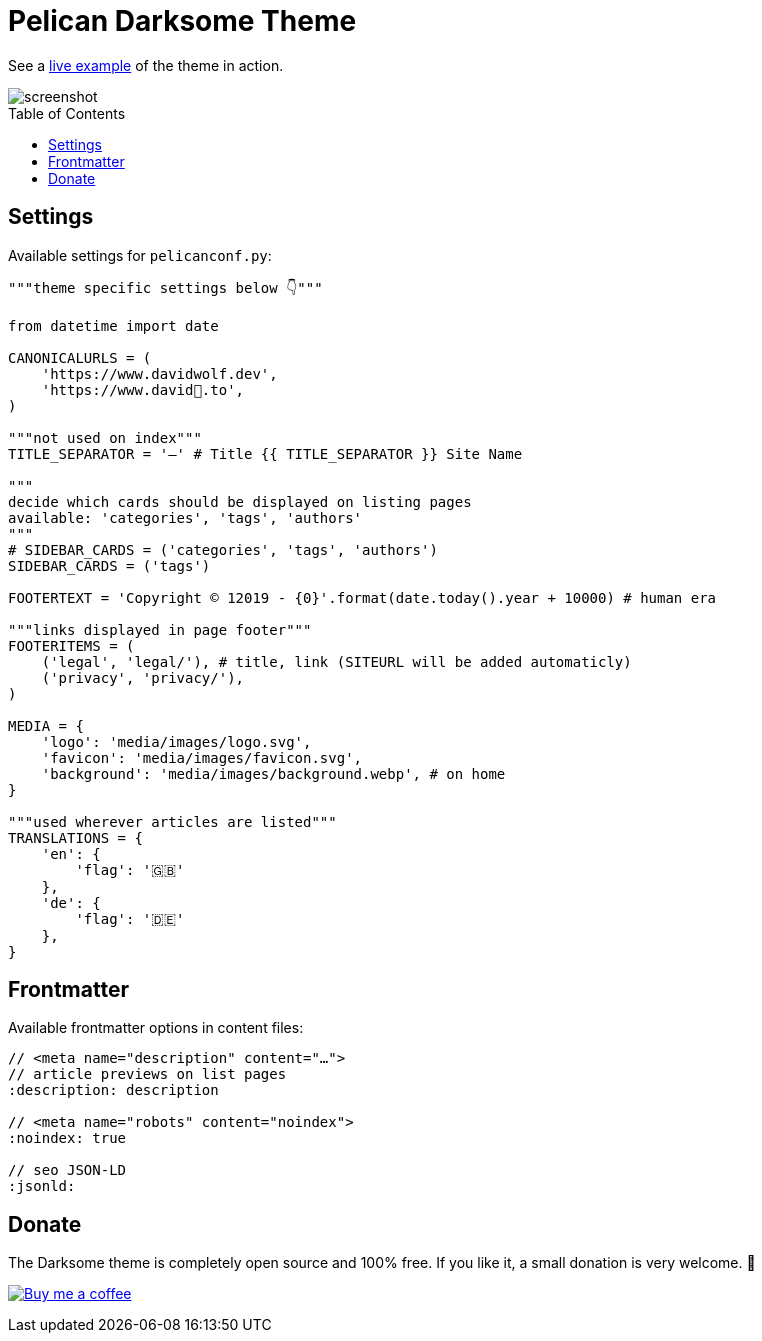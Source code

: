= Pelican Darksome Theme
:toc:
:toc-placement!:

See a https://xn--david-9u04d.to[live example] of the theme in action.

image::screenshot.png[screenshot]

toc::[]


== Settings
Available settings for `pelicanconf.py`:

[source, python]
----
"""theme specific settings below 👇"""

from datetime import date

CANONICALURLS = (
    'https://www.davidwolf.dev',
    'https://www.david🐺.to',
)

"""not used on index"""
TITLE_SEPARATOR = '—' # Title {{ TITLE_SEPARATOR }} Site Name

"""
decide which cards should be displayed on listing pages
available: 'categories', 'tags', 'authors'
"""
# SIDEBAR_CARDS = ('categories', 'tags', 'authors')
SIDEBAR_CARDS = ('tags')

FOOTERTEXT = 'Copyright © 12019 - {0}'.format(date.today().year + 10000) # human era

"""links displayed in page footer"""
FOOTERITEMS = (
    ('legal', 'legal/'), # title, link (SITEURL will be added automaticly)
    ('privacy', 'privacy/'),
)

MEDIA = {
    'logo': 'media/images/logo.svg',
    'favicon': 'media/images/favicon.svg',
    'background': 'media/images/background.webp', # on home
}

"""used wherever articles are listed"""
TRANSLATIONS = {
    'en': {
        'flag': '🇬🇧'
    },
    'de': {
        'flag': '🇩🇪'
    },
}
----


== Frontmatter
Available frontmatter options in content files:

[source, asciidoc]
----
// <meta name="description" content="…">
// article previews on list pages
:description: description

// <meta name="robots" content="noindex">
:noindex: true

// seo JSON-LD
:jsonld:
----


== Donate
The Darksome theme is completely open source and 100% free. If you like it, a small donation is very welcome. 🤗

image:https://www.buymeacoffee.com/assets/img/guidelines/download-assets-sm-1.svg[Buy me a coffee, link="https://buymeacoffee.com/dwolf"]
